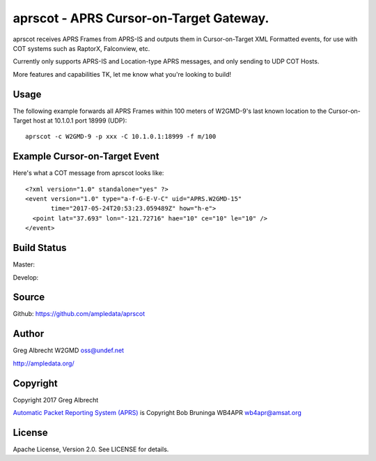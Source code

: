 aprscot - APRS Cursor-on-Target Gateway.
****************************************

aprscot receives APRS Frames from APRS-IS and outputs them in Cursor-on-Target
XML Formatted events, for use with COT systems such as RaptorX, Falconview, etc.

Currently only supports APRS-IS and Location-type APRS messages, and only sending
to UDP COT Hosts.

More features and capabilities TK, let me know what you're looking to build!

Usage
=====

The following example forwards all APRS Frames within 100 meters of W2GMD-9's last known
location to the Cursor-on-Target host at 10.1.0.1 port 18999 (UDP)::

    aprscot -c W2GMD-9 -p xxx -C 10.1.0.1:18999 -f m/100


Example Cursor-on-Target Event
==============================

Here's what a COT message from aprscot looks like::

    <?xml version="1.0" standalone="yes" ?>
    <event version="1.0" type="a-f-G-E-V-C" uid="APRS.W2GMD-15"
           time="2017-05-24T20:53:23.059489Z" how="h-e">
      <point lat="37.693" lon="-121.72716" hae="10" ce="10" le="10" />
    </event>

Build Status
============

Master:

.. image:: https://travis-ci.org/ampledata/aprscot.svg?branch=master
    :target: https://travis-ci.org/ampledata/aprscot

Develop:

.. image:: https://travis-ci.org/ampledata/aprscot.svg?branch=develop
    :target: https://travis-ci.org/ampledata/aprscot


Source
======
Github: https://github.com/ampledata/aprscot

Author
======
Greg Albrecht W2GMD oss@undef.net

http://ampledata.org/

Copyright
=========
Copyright 2017 Greg Albrecht

`Automatic Packet Reporting System (APRS) <http://www.aprs.org/>`_ is Copyright Bob Bruninga WB4APR wb4apr@amsat.org

License
=======
Apache License, Version 2.0. See LICENSE for details.
